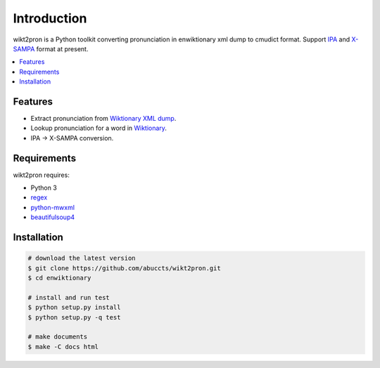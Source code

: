 Introduction
============

wikt2pron is a Python toolkit converting pronunciation in
enwiktionary xml dump to cmudict format.
Support `IPA`_ and `X-SAMPA`_ format at present.

.. _IPA: https://en.wikipedia.org/wiki/International_Phonetic_Alphabet
.. _X-SAMPA: https://en.wikipedia.org/wiki/X-SAMPA

.. contents::
   :local:


Features
--------

* Extract pronunciation from `Wiktionary XML dump`_.

* Lookup pronunciation for a word in `Wiktionary`_.

* IPA -> X-SAMPA conversion.

.. _Wiktionary XML dump: https://dumps.wikimedia.org/enwiktionary/
.. _Wiktionary: https://en.wiktionary.org/


Requirements
------------

wikt2pron requires:

* Python 3

* `regex`_

* `python-mwxml`_

* `beautifulsoup4`_

.. _regex: https://pypi.python.org/pypi/regex/
.. _python-mwxml: https://github.com/mediawiki-utilities/python-mwxml
.. _beautifulsoup4: https://www.crummy.com/software/BeautifulSoup/


Installation
------------

.. code-block:: shell

    # download the latest version
    $ git clone https://github.com/abuccts/wikt2pron.git
    $ cd enwiktionary

    # install and run test
    $ python setup.py install
    $ python setup.py -q test

    # make documents
    $ make -C docs html

